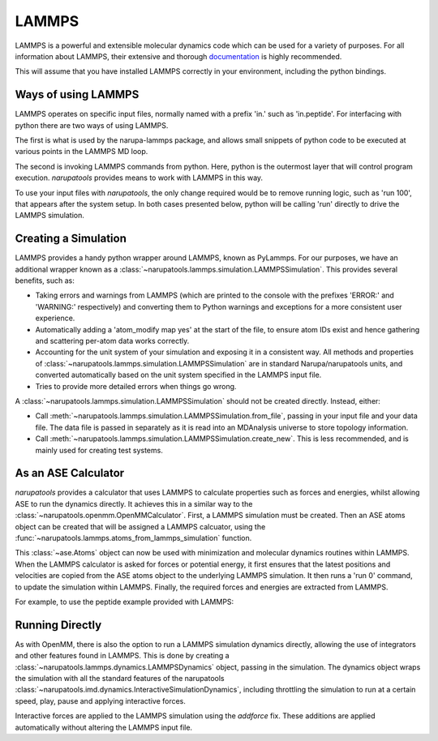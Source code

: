 ######
LAMMPS
######

LAMMPS is a powerful and extensible molecular dynamics code which can be used for a variety of purposes. For all information about LAMMPS, their extensive and thorough `documentation <https://lammps.sandia.gov/doc/Manual.html>`_ is highly recommended.

This will assume that you have installed LAMMPS correctly in your environment, including the python bindings.

Ways of using LAMMPS
====================

LAMMPS operates on specific input files, normally named with a prefix 'in.' such as 'in.peptide'. For interfacing with python there are two ways of using LAMMPS.

The first is what is used by the narupa-lammps package, and allows small snippets of python code to be executed at various points in the LAMMPS MD loop.

The second is invoking LAMMPS commands from python. Here, python is the outermost layer that will control program execution. *narupatools* provides means to work with LAMMPS in this way.

To use your input files with *narupatools*, the only change required would be to remove running logic, such as 'run 100', that appears after the system setup. In both cases presented below, python will be calling 'run' directly to drive the LAMMPS simulation.

Creating a Simulation
=====================

LAMMPS provides a handy python wrapper around LAMMPS, known as PyLammps. For our purposes, we have an additional wrapper known as a :class:`~narupatools.lammps.simulation.LAMMPSSimulation`. This provides several benefits, such as:

* Taking errors and warnings from LAMMPS (which are printed to the console with the prefixes 'ERROR:' and 'WARNING:' respectively) and converting them to Python warnings and exceptions for a more consistent user experience.
* Automatically adding a 'atom_modify map yes' at the start of the file, to ensure atom IDs exist and hence gathering and scattering per-atom data works correctly.
* Accounting for the unit system of your simulation and exposing it in a consistent way. All methods and properties of :class:`~narupatools.lammps.simulation.LAMMPSSimulation` are in standard Narupa/narupatools units, and converted automatically based on the unit system specified in the LAMMPS input file.
* Tries to provide more detailed errors when things go wrong.

A :class:`~narupatools.lammps.simulation.LAMMPSSimulation` should not be created directly. Instead, either:

* Call :meth:`~narupatools.lammps.simulation.LAMMPSSimulation.from_file`, passing in your input file and your data file. The data file is passed in separately as it is read into an MDAnalysis universe to store topology information.
* Call :meth:`~narupatools.lammps.simulation.LAMMPSSimulation.create_new`. This is less recommended, and is mainly used for creating test systems.

As an ASE Calculator
====================

*narupatools* provides a calculator that uses LAMMPS to calculate properties such as forces and energies, whilst allowing ASE to run the dynamics directly. It achieves this in a similar way to the :class:`~narupatools.openmm.OpenMMCalculator`. First, a LAMMPS simulation must be created. Then an ASE atoms object can be created that will be assigned a LAMMPS calcuator, using the :func:`~narupatools.lammps.atoms_from_lammps_simulation` function.

This :class:`~ase.Atoms` object can now be used with minimization and molecular dynamics routines within LAMMPS. When the LAMMPS calculator is asked for forces or potential energy, it first ensures that the latest positions and velocities are copied from the ASE atoms object to the underlying LAMMPS simulation. It then runs a 'run 0' command, to update the simulation within LAMMPS. Finally, the required forces and energies are extracted from LAMMPS.

For example, to use the peptide example provided with LAMMPS:

.. testcode:: python
   :skipif: not HAS_LAMMPS

   from narupatools.ase import ASEDynamics
   from narupatools.lammps import LAMMPSSimulation, atoms_from_lammps_simulation

   # Read in the simulation from an input file and associated data file.
   simulation = LAMMPSSimulation.from_file("in.peptide", "data.peptide")

   # Create an ASE atoms object from information provided by the simulation.
   # This atoms object has a calculator that will use the provided simulation for forces/energies
   atoms = atoms_from_lammps_simulation(simulation)

   # Create a velocity verlet simulation in ASE
   dynamics = ASEDynamics.create_velocity_verlet(atoms, timestep=0.002)

   # Run some dynamics
   dynamics.run(100)

Running Directly
================

As with OpenMM, there is also the option to run a LAMMPS simulation dynamics directly, allowing the use of integrators and other features found in LAMMPS. This is done by creating a :class:`~narupatools.lammps.dynamics.LAMMPSDynamics` object, passing in the simulation. The dynamics object wraps the simulation with all the standard features of the narupatools :class:`~narupatools.imd.dynamics.InteractiveSimulationDynamics`, including throttling the simulation to run at a certain speed, play, pause and applying interactive forces.

Interactive forces are applied to the LAMMPS simulation using the `addforce` fix. These additions are applied automatically without altering the LAMMPS input file.

.. testcode:: python
   :skipif: not HAS_LAMMPS

   from narupatools.ase import ASEDynamics
   from narupatools.lammps import LAMMPSSimulation, LAMMPSDynamics

   # Read in the simulation from an input file and associated data file.
   simulation = LAMMPSSimulation.from_file("in.peptide", "data.peptide")

   # Wrap the simulation in dynamics that can be run.
   dynamics = LAMMPSDynamics(simulation)

   # Run some dynamics
   dynamics.run(100)